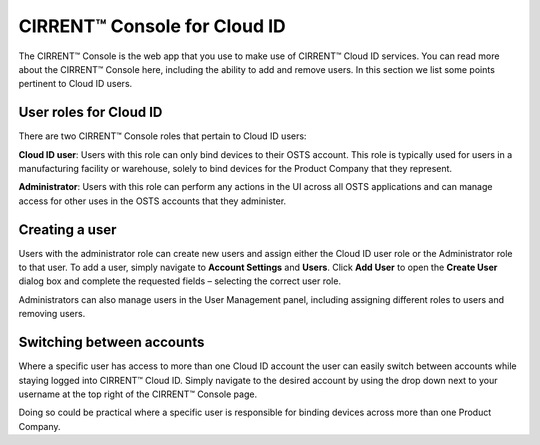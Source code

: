 CIRRENT™ Console for Cloud ID
==============================

The CIRRENT™ Console is the web app that you use to make use of CIRRENT™ Cloud ID services. You can read more about the CIRRENT™ Console here, including the ability to add and remove users. In this section we list some points pertinent to Cloud ID users.

User roles for Cloud ID
************************

There are two CIRRENT™ Console roles that pertain to Cloud ID users:

**Cloud ID user**:  Users with this role can only bind devices to their OSTS account. This role is typically used for users in a manufacturing facility or warehouse, solely to bind devices for the Product Company that they represent.

**Administrator**: Users with this role can perform any actions in the UI across all OSTS applications and can manage access for other uses in the OSTS accounts that they administer. 


Creating a user
************************

Users with the administrator role can create new users and assign either the Cloud ID user role or the Administrator role to that user. To add a user, simply navigate to **Account Settings** and **Users**. Click **Add User** to open the **Create User** dialog box and complete the requested fields – selecting the correct user role.

.. image:: ../img/create-user.png
    :align: center
    :alt: Dashboard 2

Administrators can also manage users in the User Management panel, including assigning different roles to users and removing users.



Switching between accounts
***************************

Where a specific user has access to more than one Cloud ID account the user can easily switch between accounts while staying logged into CIRRENT™ Cloud ID. Simply navigate to the desired account by using the drop down next to your username at the top right of the CIRRENT™ Console page.

Doing so could be practical where a specific user is responsible for binding devices across more than one Product Company.
